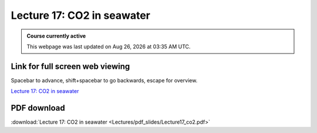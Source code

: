 Lecture 17: CO2 in seawater
=========================================================================   

.. admonition:: Course currently active

   This webpage was last updated on |date| at |time|.

Link for full screen web viewing
------------------------------------------
Spacebar to advance, shift+spacebar to go backwards, escape for overview.

`Lecture 17: CO2 in seawater <../_static/Lecture17_co2.slides.html>`_


PDF download
------------------------

:download:`Lecture 17: CO2 in seawater <Lectures/pdf_slides/Lecture17_co2.pdf>`

.. |date| date:: %b %d, %Y
.. |time| date:: %I:%M %p %Z
